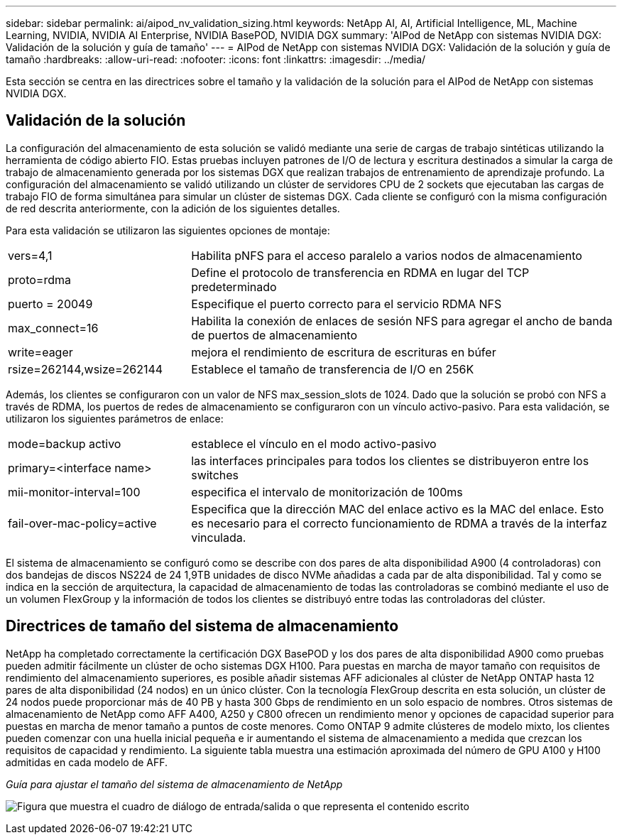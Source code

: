 ---
sidebar: sidebar 
permalink: ai/aipod_nv_validation_sizing.html 
keywords: NetApp AI, AI, Artificial Intelligence, ML, Machine Learning, NVIDIA, NVIDIA AI Enterprise, NVIDIA BasePOD, NVIDIA DGX 
summary: 'AIPod de NetApp con sistemas NVIDIA DGX: Validación de la solución y guía de tamaño' 
---
= AIPod de NetApp con sistemas NVIDIA DGX: Validación de la solución y guía de tamaño
:hardbreaks:
:allow-uri-read: 
:nofooter: 
:icons: font
:linkattrs: 
:imagesdir: ../media/


[role="lead"]
Esta sección se centra en las directrices sobre el tamaño y la validación de la solución para el AIPod de NetApp con sistemas NVIDIA DGX.



== Validación de la solución

La configuración del almacenamiento de esta solución se validó mediante una serie de cargas de trabajo sintéticas utilizando la herramienta de código abierto FIO. Estas pruebas incluyen patrones de I/O de lectura y escritura destinados a simular la carga de trabajo de almacenamiento generada por los sistemas DGX que realizan trabajos de entrenamiento de aprendizaje profundo. La configuración del almacenamiento se validó utilizando un clúster de servidores CPU de 2 sockets que ejecutaban las cargas de trabajo FIO de forma simultánea para simular un clúster de sistemas DGX. Cada cliente se configuró con la misma configuración de red descrita anteriormente, con la adición de los siguientes detalles.

Para esta validación se utilizaron las siguientes opciones de montaje:

[cols="30%, 70%"]
|===


| vers=4,1 | Habilita pNFS para el acceso paralelo a varios nodos de almacenamiento 


| proto=rdma | Define el protocolo de transferencia en RDMA en lugar del TCP predeterminado 


| puerto = 20049 | Especifique el puerto correcto para el servicio RDMA NFS 


| max_connect=16 | Habilita la conexión de enlaces de sesión NFS para agregar el ancho de banda de puertos de almacenamiento 


| write=eager | mejora el rendimiento de escritura de escrituras en búfer 


| rsize=262144,wsize=262144 | Establece el tamaño de transferencia de I/O en 256K 
|===
Además, los clientes se configuraron con un valor de NFS max_session_slots de 1024. Dado que la solución se probó con NFS a través de RDMA, los puertos de redes de almacenamiento se configuraron con un vínculo activo-pasivo. Para esta validación, se utilizaron los siguientes parámetros de enlace:

[cols="30%, 70%"]
|===


| mode=backup activo | establece el vínculo en el modo activo-pasivo 


| primary=<interface name> | las interfaces principales para todos los clientes se distribuyeron entre los switches 


| mii-monitor-interval=100 | especifica el intervalo de monitorización de 100ms 


| fail-over-mac-policy=active | Especifica que la dirección MAC del enlace activo es la MAC del enlace. Esto es necesario para el correcto funcionamiento de RDMA a través de la interfaz vinculada. 
|===
El sistema de almacenamiento se configuró como se describe con dos pares de alta disponibilidad A900 (4 controladoras) con dos bandejas de discos NS224 de 24 1,9TB unidades de disco NVMe añadidas a cada par de alta disponibilidad. Tal y como se indica en la sección de arquitectura, la capacidad de almacenamiento de todas las controladoras se combinó mediante el uso de un volumen FlexGroup y la información de todos los clientes se distribuyó entre todas las controladoras del clúster.



== Directrices de tamaño del sistema de almacenamiento

NetApp ha completado correctamente la certificación DGX BasePOD y los dos pares de alta disponibilidad A900 como pruebas pueden admitir fácilmente un clúster de ocho sistemas DGX H100. Para puestas en marcha de mayor tamaño con requisitos de rendimiento del almacenamiento superiores, es posible añadir sistemas AFF adicionales al clúster de NetApp ONTAP hasta 12 pares de alta disponibilidad (24 nodos) en un único clúster. Con la tecnología FlexGroup descrita en esta solución, un clúster de 24 nodos puede proporcionar más de 40 PB y hasta 300 Gbps de rendimiento en un solo espacio de nombres. Otros sistemas de almacenamiento de NetApp como AFF A400, A250 y C800 ofrecen un rendimiento menor y opciones de capacidad superior para puestas en marcha de menor tamaño a puntos de coste menores. Como ONTAP 9 admite clústeres de modelo mixto, los clientes pueden comenzar con una huella inicial pequeña e ir aumentando el sistema de almacenamiento a medida que crezcan los requisitos de capacidad y rendimiento. La siguiente tabla muestra una estimación aproximada del número de GPU A100 y H100 admitidas en cada modelo de AFF.

_Guía para ajustar el tamaño del sistema de almacenamiento de NetApp_

image:aipod_nv_sizing_new.png["Figura que muestra el cuadro de diálogo de entrada/salida o que representa el contenido escrito"]
